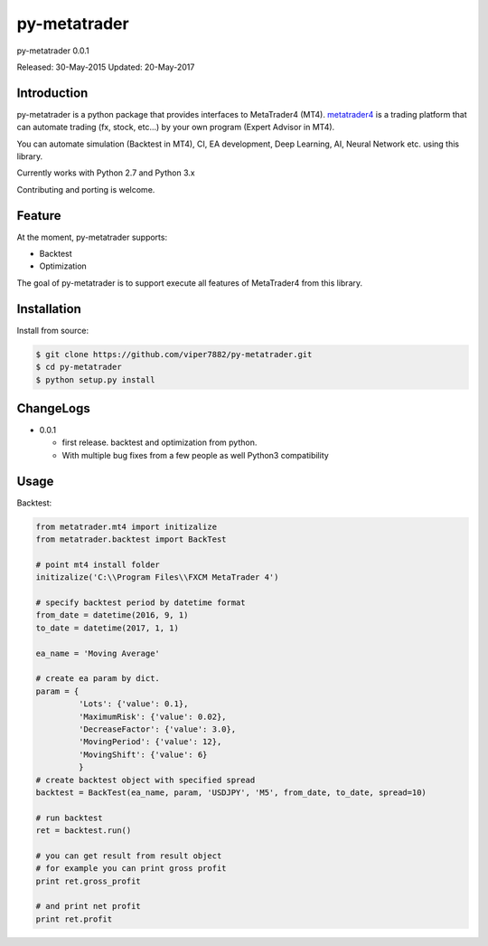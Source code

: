 ****************************************
py-metatrader
****************************************

.. image:: https://badges.gitter.im/Join%20Chat.svg
   :alt: Join the chat at https://gitter.im/samuraitaiga/py-metatrader
   :target: https://gitter.im/samuraitaiga/py-metatrader

py-metatrader 0.0.1

Released: 30-May-2015
Updated: 20-May-2017

=============
Introduction
=============

py-metatrader is a python package that provides interfaces to MetaTrader4 (MT4).
`metatrader4`_  is a trading platform that can automate trading (fx, stock, etc...) by your own program (Expert Advisor in MT4).

You can automate simulation (Backtest in MT4), CI, EA development, Deep Learning, AI, Neural Network etc. using this library.

Currently works with Python 2.7 and Python 3.x

Contributing and porting is welcome.


=============
Feature
=============

At the moment, py-metatrader supports:

* Backtest
* Optimization

The goal of py-metatrader is to support execute all features of MetaTrader4 from this library.


============
Installation
============

Install from source:

.. code-block:: bash

    $ git clone https://github.com/viper7882/py-metatrader.git
    $ cd py-metatrader
    $ python setup.py install


============
ChangeLogs
============
* 0.0.1

  * first release. backtest and optimization from python.
  * With multiple bug fixes from a few people as well Python3 compatibility


============
Usage
============


Backtest:

.. code-block:: python

    from metatrader.mt4 import initizalize
    from metatrader.backtest import BackTest
    
    # point mt4 install folder
    initizalize('C:\\Program Files\\FXCM MetaTrader 4')

    # specify backtest period by datetime format
    from_date = datetime(2016, 9, 1)
    to_date = datetime(2017, 1, 1)

    ea_name = 'Moving Average'

    # create ea param by dict.
    param = {
             'Lots': {'value': 0.1},
             'MaximumRisk': {'value': 0.02},
             'DecreaseFactor': {'value': 3.0},
             'MovingPeriod': {'value': 12},
             'MovingShift': {'value': 6}
             }
    # create backtest object with specified spread
    backtest = BackTest(ea_name, param, 'USDJPY', 'M5', from_date, to_date, spread=10)

    # run backtest
    ret = backtest.run()

    # you can get result from result object
    # for example you can print gross profit
    print ret.gross_profit

    # and print net profit
    print ret.profit

.. _metatrader4: http://www.metatrader4.com/
.. _pip: http://www.pip-installer.org/
